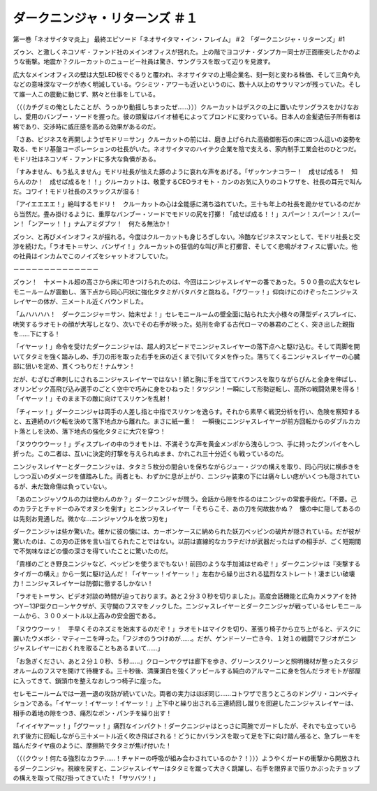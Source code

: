 ==============================================
ダークニンジャ・リターンズ ＃１
==============================================

第一巻「ネオサイタマ炎上」
最終エピソード「ネオサイタマ・イン・フレイム」 #２ 「ダークニンジャ・リターンズ」#1

ズゥン、と激しくネコソギ・ファンド社のメインオフィスが揺れた。上の階でヨコヅナ・ダンプカー同士が正面衝突したかのような衝撃。地震か？クルーカットのニュービー社員は驚き、サングラスを取って辺りを見渡す。

広大なメインオフィスの壁は大型LED板でぐるりと覆われ、ネオサイタマの上場企業名、刻一刻と変わる株価、そして三角や丸などの意味深なマークが赤く明滅している。ウシミツ・アワーも近いというのに、数十人以上のサラリマンが残っていた。そして誰一人この震動に動じず、黙々と仕事をしている。

（（（カチグミの俺としたことが、うっかり動揺しちまったぜ……）））クルーカットはデスクの上に置いたサングラスをかけなおし、愛用のバンブー・ソードを握った。彼の頭髪はバイオ植毛によってブロンドに変わっている。日本人の金髪遺伝子所有者は稀であり、交渉時に威圧感を高める効果があるのだ。

「さあ、ビジネスを再開しようぜモドリ＝サン」クルーカットの前には、磨き上げられた高級御影石の床に四つん這いの姿勢を取る、モドリ基盤コーポレーションの社長がいた。ネオサイタマのハイテク企業を陰で支える、家内制手工業会社のひとつだ。モドリ社はネコソギ・ファンドに多大な負債がある。

「すみません、もう払えません」モドリ社長が怯えた豚のように哀れな声をあげる。「ザッケンナコラー！　成せば成る！　知らんのか！　成せば成るを！！」クルーカットは、敬愛するCEOラオモト・カンのお気に入りのコトワザを、社長の耳元で叫んだ。コワイ！モドリ社長のスラックスが湿る！

「アイエエエエ！」絶叫するモドリ！　クルーカットの心は全能感に満ち溢れていた。三十も年上の社長を跪かせているのだから当然だ。畳み掛けるように、重厚なバンブー・ソードでモドリの尻を打擲！「成せば成る！！」スパーン！スパーン！スパーン！「ンアーッ！！」ナムアミダブツ！　何たる無法か！

ズゥン、と再びメインオフィスが揺れる。今度はクルーカットも身じろぎしない。冷酷なビジネスマンとして、モドリ社長と交渉を続けた。「ラオモト＝サン、バンザイ！」クルーカットの狂信的な叫び声と打擲音、そしてく悲鳴がオフィスに響いた。他の社員はインカムでこのノイズをシャットオフしていた。

－－－－－－－－－－－－－－

ズゥン！　十メートル超の高さから床に叩きつけられたのは、今回はニンジャスレイヤーの番であった。５００畳の広大なセレモニールームが震動し、落下点から同心円状に強化タタミがバタバタと跳ねる。「グワーッ！」仰向けにのけぞったニンジャスレイヤーの体が、三メートル近くバウンドした。

「ムハハハハ！　ダークニンジャ＝サン、始末せよ！」セレモニールームの壁全面に貼られた大小様々の薄型ディスプレイに、哄笑するラオモトの顔が大写しとなり、次いでその右手が映った。処刑を命ずる古代ローマの暴君のごとく、突き出した親指を……下にする！

「イヤーッ！」命令を受けたダークニンジャは、超人的スピードでニンジャスレイヤーの落下点へと駆け込む。そして両脚を開いてタタミを強く踏みしめ、手刀の形を取った右手を床の近くまで引いてタメを作った。落ちてくるニンジャスレイヤーの心臓部に狙いを定め、貫くつもりだ！ナムサン！

だが、むざむざ串刺しにされるニンジャスレイヤーではない！額と胸に手を当ててバランスを取りながらぴんと全身を伸ばし、オリンピック高飛び込み選手のごとく空中で巧みに身をひねった！タツジン！一瞬にして形勢逆転し、高所の戦闘効果を得る！「イヤーッ！」そのまま下の敵に向けてスリケンを乱射！

「チィーッ！」ダークニンジャは両手の人差し指と中指でスリケンを逸らす。それから素早く戦況分析を行い、危険を察知すると、五連続のバク転を決めて落下地点から離れた。まさに紙一重！　一瞬後にニンジャスレイヤーが前方回転からのダブルカカト落としを決め、落下地点の強化タタミに大穴を穿つ！

「ヌウウウウーッ！」ディスプレイの中のラオモトは、不満そうな声を黄金メンポから洩らしつつ、手に持ったグンバイをへし折った。この二者は、互いに決定的打撃を与えられぬまま、かれこれ三十分近くも戦っているのだ。

ニンジャスレイヤーとダークニンジャは、タタミ５枚分の間合いを保ちながらジュー・ジツの構えを取り、同心円状に横歩きをしつつ互いのダメージを値踏みした。両者とも、わずかに息が上がり、ニンジャ装束の下には痛々しい痣がいくつも隠されているが、未だ致命傷は負っていない。

「あのニンジャソウルの力は使わんのか？」ダークニンジャが問う。会話から隙を作るのはニンジャの常套手段だ。「不要。己のカラテとチャドーのみでオヌシを倒す」とニンジャスレイヤー「そちらこそ、あの刀を何故抜かぬ？　懐の中に隠してあるのは先刻お見通しだ。微かな…ニンジャソウルを放つ刃を」

ダークニンジャは些か驚いた。確かに彼の懐には、カーボンケースに納められた妖刀ベッピンの破片が隠されている。だが彼が驚いたのは、この刃の正体を言い当てられたことではない。以前は直線的なカラテだけが武器だったはずの相手が、ごく短期間で不気味なほどの懐の深さを得ていたことに驚いたのだ。

「貴様のごとき野良ニンジャなど、ベッピンを使うまでもない！前回のような手加減はせぬぞ！」ダークニンジャは『突撃するタイガーの構え』から一気に駆け込んだ！「イヤーッ！イヤーッ！」左右から繰り出される猛烈なストレート！凄まじい破壊力！ニンジャスレイヤーは防御に徹するしかない！

「ラオモト＝サン、ビデオ対談の時間が迫っております。あと２分３０秒を切りました」。高度会話機能と広角カメラアイを持つY－13P型クローンヤクザが、天守閣のフスマをノックした。ニンジャスレイヤーとダークニンジャが戦っているセレモニールームから、３００メートル以上高みの安全圏である。

「ヌウウウーッ！　手早くそのネズミを始末するのだぞ！」ラオモトはマイクを切り、革張り椅子から立ち上がると、デスクに置いたウメボシ・マティーニを呷った。「フジオのうつけめが……。だが、ゲンドーソー亡き今、１対１の戦闘でフジオがニンジャスレイヤーにおくれを取ることもあるまいて……」

「お急ぎください、あと２分１０秒、５秒……」クローンヤクザは廊下を歩き、グリーンスクリーンと照明機材が整ったスタジオルームのフスマを開けて待機する。三十秒後、清廉潔白を強くアッピールする純白のアルマーニに身を包んだラオモトが部屋に入ってきて、鎖頭巾を整えなおしつつ椅子に座った。

セレモニールームでは一進一退の攻防が続いていた。両者の実力はほぼ同じ……コトワザで言うところのドングリ・コンペティションである。「イヤーッ！イヤーッ！イヤーッ！」上下中と繰り出される三連続回し蹴りを回避したニンジャスレイヤーは、相手の着地の隙をつき、痛烈なポン・パンチを繰り出す！

「イイイヤアーッ！」「グワーッ！」痛烈なインパクト！ダークニンジャはとっさに両腕でガードしたが、それでも立っていられず後方に回転しながら三十メートル近く吹き飛ばされる！どうにかバランスを取って足を下に向け踏ん張ると、急ブレーキを踏んだタイヤ痕のように、摩擦熱でタタミが焦げ付いた！

（（（クウッ！何たる強烈なカラテ……！チャドーの呼吸が組み合わされているのか？！）））ようやくガードの衝撃から開放されるダークニンジャ。視線を戻すと、ニンジャスレイヤーはタタミを蹴って大きく跳躍し、右手を限界まで振りかぶったチョップの構えを取って飛び掛ってきていた！「サツバツ！」

